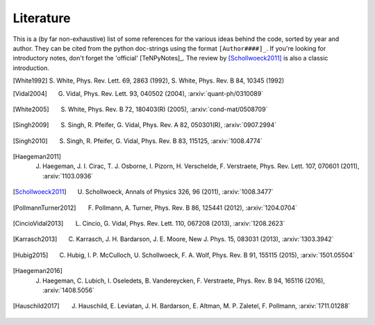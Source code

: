Literature
----------

This is a (by far non-exhaustive) list of some references for the various ideas behind the code, sorted by year and author.
They can be cited from the python doc-strings using the format ``[Author####]_``.
If you're looking for introductory notes, don't forget the 'official' [TeNPyNotes]_. The review by [Schollwoeck2011]_ is
also a classic introduction.


.. [White1992] S. White, Phys. Rev. Lett. 69, 2863 (1992),
               S. White, Phys. Rev. B 84, 10345 (1992)
.. [Vidal2004] G. Vidal, Phys. Rev. Lett. 93, 040502 (2004), :arxiv:`quant-ph/0310089`
.. [White2005] S. White, Phys. Rev. B 72, 180403(R) (2005), :arxiv:`cond-mat/0508709`
.. [Singh2009] S. Singh, R. Pfeifer, G. Vidal, Phys. Rev. A 82, 050301(R), :arxiv:`0907.2994`
.. [Singh2010] S. Singh, R. Pfeifer, G. Vidal, Phys. Rev. B 83, 115125, :arxiv:`1008.4774`
.. [Haegeman2011] J. Haegeman, J. I. Cirac, T. J. Osborne, I. Pizorn, H. Verschelde, F. Verstraete, Phys. Rev. Lett. 107, 070601 (2011), :arxiv:`1103.0936`
.. [Schollwoeck2011] U. Schollwoeck, Annals of Physics 326, 96 (2011), :arxiv:`1008.3477`
.. [PollmannTurner2012] F. Pollmann, A. Turner, Phys. Rev. B 86, 125441 (2012), :arxiv:`1204.0704`
.. [CincioVidal2013] L. Cincio, G. Vidal, Phys. Rev. Lett. 110, 067208 (2013), :arxiv:`1208.2623`
.. [Karrasch2013] C. Karrasch, J. H. Bardarson, J. E. Moore, New J. Phys. 15, 083031 (2013), :arxiv:`1303.3942`
.. [Hubig2015] C. Hubig, I. P. McCulloch, U. Schollwoeck, F. A. Wolf, Phys. Rev. B 91, 155115 (2015), :arxiv:`1501.05504`
.. [Haegeman2016] J. Haegeman, C. Lubich, I. Oseledets, B. Vandereycken, F. Verstraete, Phys. Rev. B 94, 165116 (2016), :arxiv:`1408.5056`
.. [Hauschild2017] J. Hauschild, E. Leviatan, J. H. Bardarson, E. Altman, M. P. Zaletel, F. Pollmann, :arxiv:`1711.01288`
